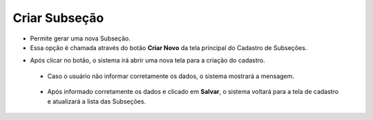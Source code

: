 Criar Subseção
##############
- Permite gerar uma nova Subseção.

- Essa opção é chamada através do botão **Criar Novo** da tela principal do Cadastro de Subseções.

|imagem0|

- Após clicar no botão, o sistema irá abrir uma nova tela para a criação do cadastro.

|imagem4|
   
   * Caso o usuário não informar corretamente os dados, o sistema mostrará a mensagem.

|imagem4a|

   * Após informado corretamente os dados e clicado em **Salvar**, o sistema voltará para a tela de cadastro e atualizará a lista das Subseções.

.. |imagem0| image:: imagens/Subsecao_0.png

.. |imagem4| image:: imagens/Subsecao_4.png

.. |imagem4a| image:: imagens/Subsecao_4a.png
